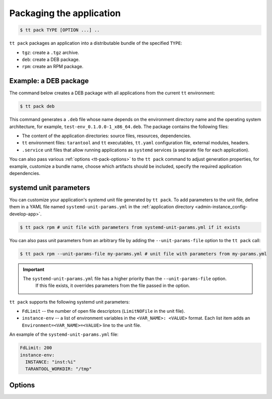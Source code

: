 .. _tt-pack:

Packaging the application
=========================

..  code-block:: console

    $ tt pack TYPE [OPTION ...] ..

``tt pack`` packages an application into a distributable bundle of the specified ``TYPE``:

-   ``tgz``: create a ``.tgz`` archive.
-   ``deb``: create a DEB package.
-   ``rpm``: create an RPM package.

.. _tt-pack-example:

Example: a DEB package
----------------------

The command below creates a DEB package with all applications from the current ``tt``
environment:

.. code-block:: console

    $ tt pack deb

This command generates a ``.deb`` file whose name depends on the environment directory name and the operating system architecture, for example, ``test-env_0.1.0.0-1_x86_64.deb``.
The package contains the following files:

-   The content of the application directories: source files, resources, dependencies.
-   ``tt`` environment files: ``tarantool`` and ``tt`` executables, ``tt.yaml`` configuration file,
    external modules, headers.
-   ``.service`` unit files that allow running applications as ``systemd`` services
    (a separate file for each application).

You can also pass various :ref:`options <tt-pack-options>` to the ``tt pack`` command to adjust generation properties, for example, customize a bundle name, choose which artifacts should be included, specify the required application dependencies.

.. _tt-pack-systemd:

systemd unit parameters
-----------------------

You can customize your application's systemd unit file generated by ``tt pack``.
To add parameters to the unit file, define them in a YAML file named ``systemd-unit-params.yml``
in the :ref:`application directory <admin-instance_config-develop-app>`.

.. code-block:: console

    $ tt pack rpm # unit file with parameters from systemd-unit-params.yml if it exists

You can also pass unit parameters from an arbitrary file by adding the ``--unit-params-file``
option to the ``tt pack`` call:

.. code-block:: console

    $ tt pack rpm --unit-params-file my-params.yml # unit file with parameters from my-params.yml

.. important::

   The ``systemd-unit-params.yml`` file has a higher priority than the ``--unit-params-file`` option.
    If this file exists, it overrides parameters from the file passed in the option.

``tt pack`` supports the following systemd unit parameters:

-   ``FdLimit`` -- the number of open file descriptors (``LimitNOFile`` in the unit file).
-   ``instance-env`` -- a list of environment variables in the ``<VAR_NAME>: <VALUE>`` format.
    Each list item adds an ``Environment=<VAR_NAME>=<VALUE>`` line to the unit file.

An example of the ``systemd-unit-params.yml`` file:

.. code-block:: yaml

    FdLimit: 200
    instance-env:
      INSTANCE: "inst:%i"
      TARANTOOL_WORKDIR: "/tmp"


.. _tt-pack-options:

Options
-------

..  option:: --all

    Include all artifacts in a bundle.
    In this case, a bundle might include snapshots, WAL files, and logs.

..  option:: --app-list APPLICATIONS

    Specify the applications included in a bundle.

    **Example**

    .. code-block:: console

        $ tt pack tgz --app-list app1,app3

..  option:: --cartridge-compat

    **Applicable to:** ``tgz``

    Package a Cartridge CLI-compatible archive.

    ..  include:: _includes/cartridge_deprecation_note.rst

..  option:: --deps STRINGS

    **Applicable to:** ``deb``, ``rpm``

    Specify dependencies included in RPM and DEB packages.

    **Example**

    .. code-block:: console

        $ tt pack deb --deps 'wget,make>0.1.0,unzip>1,unzip<=7'

..  option:: --deps-file STRING

    **Applicable to:** ``deb``, ``rpm``

    Specify the path to a file containing dependencies included in RPM and DEB packages.
    For example, the ``package-deps.txt`` file below contains several dependencies and their versions:

    .. code-block:: text

        unzip==6.0
        neofetch>=6,<7
        gcc>8

    If this file is placed in the current directory, a ``tt pack`` command might look like this:

    .. code-block:: console

        $ tt pack deb --deps-file package-deps.txt

..  option:: --filename

    Specify a bundle name.

    **Example**

    .. code-block:: console

        $ tt pack tgz --filename sample-app.tar.gz

..  option:: --name PACKAGE_NAME

    Specify a package name.

    **Example**

    .. code-block:: console

        $ tt pack tgz --name sample-app --version 1.0.1

..  option:: --preinst

    **Applicable to:** ``deb``, ``rpm``

    Specify the path to a pre-install script for RPM and DEB packages.

    **Example**

    .. code-block:: console

        $ tt pack deb --preinst pre.sh

..  option:: --postinst

    **Applicable to:** ``deb``, ``rpm``

    Specify the path to a post-install script for RPM and DEB packages.

    **Example**

    .. code-block:: console

        $ tt pack deb --postinst post.sh

..  option:: --tarantool-version

    Specify a Tarantool version for packaging in a Docker container.
    For use with ``--use-docker`` only.

..  option:: --unit-params-file

    The path to a file with custom :ref:`systemd unit parameters <tt-pack-systemd>`.

..  option:: --use-docker

    Build a package in an Ubuntu 18.04 Docker container. To specify a Tarantool
    version to use in the container, add the ``--tarantool-version`` option.

    Before executing ``tt pack`` with this option, make sure Docker is running.

..  option:: --version PACKAGE_VERSION

    Specify a package version.

    **Example**

    .. code-block:: console

        $ tt pack tgz --name sample-app --version 1.0.1

..  option:: --with-binaries

    Include Tarantool and ``tt`` binaries in a bundle.

..  option:: --with-tarantool-deps

    Add Tarantool and ``tt`` as package dependencies.

..  option:: --without-binaries

    Don't include Tarantool and ``tt`` binaries in a bundle.

..  option:: --without-modules

    Don't include external modules in a bundle.
